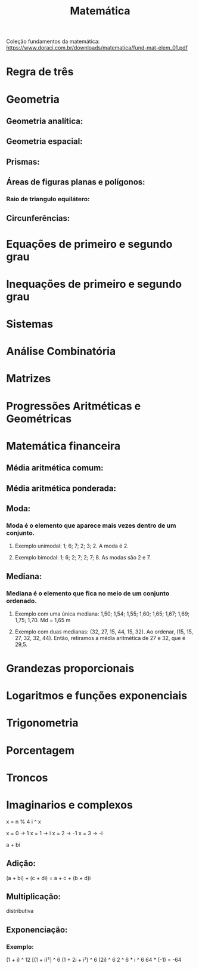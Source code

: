 #+TITLE: Matemática

Coleção fundamentos da matemática: https://www.doraci.com.br/downloads/matematica/fund-mat-elem_01.pdf

* Regra de três

* Geometria
** Geometria analítica:
** Geometria espacial:
** Prismas:
** Áreas de figuras planas e polígonos:
*** Raio de triangulo equilátero:
\begin{equation}
R = {{\sqrt{3} \times l}\over{3}}
\end{equation}

** Circunferências:


* Equações de primeiro e segundo grau


* Inequações de primeiro e segundo grau


* Sistemas


* Análise Combinatória


* Matrizes


* Progressões Aritméticas e Geométricas


* Matemática financeira
** Média aritmética comum:
\begin{equation}
M_{c} = {{m_{1} + m_{2} + m_{3} + ... + m_{n}}\over{n}}
\end{equation}
** Média aritmética ponderada:
\begin{equation}
M_{p} = {{(x_{1}\times{p_{1}})} + {(x_{2}\times{p_{1}})} + {(x_{3}\times{p_{3}})} + ... + {(x_{n}\times{p_{n}})}\over{p_{1} + p_{2} + p_{3} + ... + p_{n}}}
\end{equation}

** Moda:
*** Moda é o elemento que aparece mais vezes dentro de um conjunto.
**** Exemplo unimodal: 1; 6; 7; 2; 3; 2. A moda é 2.
**** Exemplo bimodal: 1; 6; 2; 7; 2; 7; 8. As modas são 2 e 7.

** Mediana:
*** Mediana é o elemento que fica no meio de um conjunto ordenado.
**** Exemplo com uma única mediana: 1,50; 1,54; 1,55; 1,60; 1,65; 1,67; 1,69; 1,75; 1,70. Md = 1,65 m
**** Exemplo com duas medianas: (32, 27, 15, 44, 15, 32). Ao ordenar, (15, 15, 27, 32, 32, 44). Então, retiramos a média aritmética de 27 e 32, que é 29,5.


* Grandezas proporcionais


* Logaritmos e funções exponenciais


* Trigonometria


* Porcentagem


* Troncos

* Imaginarios e complexos
x = n % 4
i ^ x

x = 0 -> 1
x = 1 -> i
x = 2 -> -1
x = 3 -> -i

a + bi
** Adição:
(a + bi) + (c + di) = a + c + (b + d)i

** Multiplicação:
distributiva

** Exponenciação:
*** Exemplo:
(1 + i) ^ 12
[(1 + i)²] ^ 6
(1 + 2i + i²) ^ 6
(2i) ^ 6
2 ^ 6 * i ^ 6
64 * (-1) = -64
